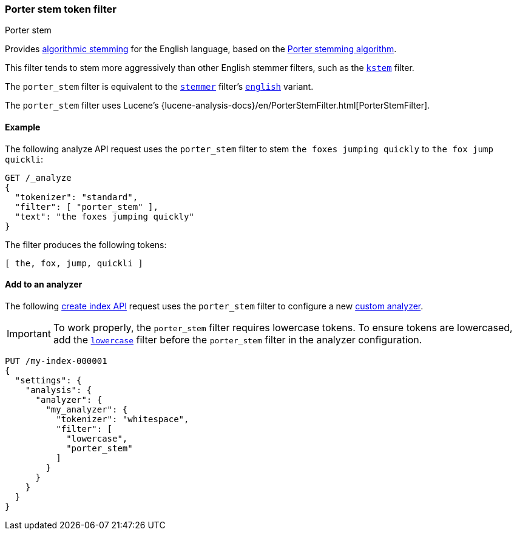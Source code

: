 [[analysis-porterstem-tokenfilter]]
=== Porter stem token filter
++++
<titleabbrev>Porter stem</titleabbrev>
++++

Provides <<algorithmic-stemmers,algorithmic stemming>> for the English language,
based on the http://snowball.tartarus.org/algorithms/porter/stemmer.html[Porter
stemming algorithm].

This filter tends to stem more aggressively than other English
stemmer filters, such as the <<analysis-kstem-tokenfilter,`kstem`>> filter.

The `porter_stem` filter is equivalent to the
<<analysis-stemmer-tokenfilter,`stemmer`>> filter's
<<analysis-stemmer-tokenfilter-language-parm,`english`>> variant.

The `porter_stem` filter uses Lucene's
{lucene-analysis-docs}/en/PorterStemFilter.html[PorterStemFilter].

[[analysis-porterstem-tokenfilter-analyze-ex]]
==== Example

The following analyze API request uses the `porter_stem` filter to stem
`the foxes jumping quickly` to `the fox jump quickli`:

[source,console]
----
GET /_analyze
{
  "tokenizer": "standard",
  "filter": [ "porter_stem" ],
  "text": "the foxes jumping quickly"
}
----

The filter produces the following tokens:

[source,text]
----
[ the, fox, jump, quickli ]
----

////
[source,console-result]
----
{
  "tokens": [
    {
      "token": "the",
      "start_offset": 0,
      "end_offset": 3,
      "type": "<ALPHANUM>",
      "position": 0
    },
    {
      "token": "fox",
      "start_offset": 4,
      "end_offset": 9,
      "type": "<ALPHANUM>",
      "position": 1
    },
    {
      "token": "jump",
      "start_offset": 10,
      "end_offset": 17,
      "type": "<ALPHANUM>",
      "position": 2
    },
    {
      "token": "quickli",
      "start_offset": 18,
      "end_offset": 25,
      "type": "<ALPHANUM>",
      "position": 3
    }
  ]
}
----
////

[[analysis-porterstem-tokenfilter-analyzer-ex]]
==== Add to an analyzer

The following <<indices-create-index,create index API>> request uses the
`porter_stem` filter to configure a new <<analysis-custom-analyzer,custom
analyzer>>.

[IMPORTANT]
====
To work properly, the `porter_stem` filter requires lowercase tokens. To ensure
tokens are lowercased, add the <<analysis-lowercase-tokenfilter,`lowercase`>>
filter before the `porter_stem` filter in the analyzer configuration.
====

[source,console]
----
PUT /my-index-000001
{
  "settings": {
    "analysis": {
      "analyzer": {
        "my_analyzer": {
          "tokenizer": "whitespace",
          "filter": [
            "lowercase",
            "porter_stem"
          ]
        }
      }
    }
  }
}
----
